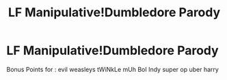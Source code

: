 #+TITLE: LF Manipulative!Dumbledore Parody

* LF Manipulative!Dumbledore Parody
:PROPERTIES:
:Author: Nargles_Wrackspurts
:Score: 1
:DateUnix: 1600233603.0
:DateShort: 2020-Sep-16
:FlairText: Request
:END:
Bonus Points for : evil weasleys tWiNkLe mUh BoI Indy super op uber harry

